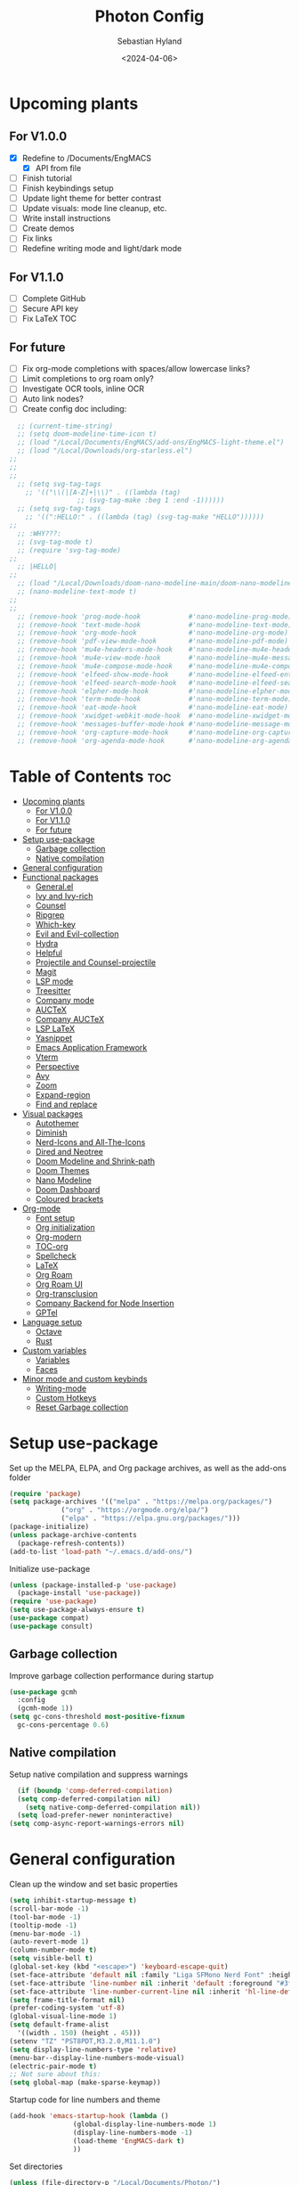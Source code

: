 #+TITLE: Photon Config
#+AUTHOR: Sebastian Hyland
#+PROPERTY: header-args :tangle init.el :TOC_2:
#+DATE: <2024-04-06>


* Upcoming plants
** For V1.0.0
- [X] Redefine to /Documents/EngMACS
  - [X] API from file
- [ ] Finish tutorial
- [ ] Finish keybindings setup
- [ ] Update light theme for better contrast
- [ ] Update visuals: mode line cleanup, etc.
- [ ] Write install instructions
- [ ] Create demos
- [ ] Fix links
- [ ] Redefine writing mode and light/dark mode

** For V1.1.0
- [ ] Complete GitHub
- [ ] Secure API key
- [ ] Fix LaTeX TOC

** For future
- [ ] Fix org-mode completions with spaces/allow lowercase links?
- [ ] Limit completions to org roam only?
- [ ] Investigate OCR tools, inline OCR
- [ ] Auto link nodes?
- [ ] Create config doc including:

#+BEGIN_SRC emacs-lisp
  ;; (current-time-string)
  ;; (setq doom-modeline-time-icon t)
  ;; (load "/Local/Documents/EngMACS/add-ons/EngMACS-light-theme.el")
  ;; (load "/Local/Downloads/org-starless.el")
;; 
;; 
;; 
  ;; (setq svg-tag-tags
	;; '(("\\(|[A-Z]+|\\)" . ((lambda (tag)
				 ;; (svg-tag-make :beg 1 :end -1))))))
  ;; (setq svg-tag-tags
	;; '((":HELLO:" . ((lambda (tag) (svg-tag-make "HELLO"))))))
;; 
  ;; :WHY???:
  ;; (svg-tag-mode t)
  ;; (require 'svg-tag-mode)
;; 
  ;; |HELLO|
;; 
  ;; (load "/Local/Downloads/doom-nano-modeline-main/doom-nano-modeline-modes.el")
  ;; (nano-modeline-text-mode t)
;; 
;; 
  ;; (remove-hook 'prog-mode-hook            #'nano-modeline-prog-mode)
  ;; (remove-hook 'text-mode-hook            #'nano-modeline-text-mode)
  ;; (remove-hook 'org-mode-hook             #'nano-modeline-org-mode)
  ;; (remove-hook 'pdf-view-mode-hook        #'nano-modeline-pdf-mode)
  ;; (remove-hook 'mu4e-headers-mode-hook    #'nano-modeline-mu4e-headers-mode)
  ;; (remove-hook 'mu4e-view-mode-hook       #'nano-modeline-mu4e-message-mode)
  ;; (remove-hook 'mu4e-compose-mode-hook    #'nano-modeline-mu4e-compose-mode)
  ;; (remove-hook 'elfeed-show-mode-hook     #'nano-modeline-elfeed-entry-mode)
  ;; (remove-hook 'elfeed-search-mode-hook   #'nano-modeline-elfeed-search-mode)
  ;; (remove-hook 'elpher-mode-hook          #'nano-modeline-elpher-mode)
  ;; (remove-hook 'term-mode-hook            #'nano-modeline-term-mode)
  ;; (remove-hook 'eat-mode-hook             #'nano-modeline-eat-mode)
  ;; (remove-hook 'xwidget-webkit-mode-hook  #'nano-modeline-xwidget-mode)
  ;; (remove-hook 'messages-buffer-mode-hook #'nano-modeline-message-mode)
  ;; (remove-hook 'org-capture-mode-hook     #'nano-modeline-org-capture-mode)
  ;; (remove-hook 'org-agenda-mode-hook      #'nano-modeline-org-agenda-mode)
#+END_SRC


* Table of Contents :toc:
- [[#upcoming-plants][Upcoming plants]]
  - [[#for-v100][For V1.0.0]]
  - [[#for-v110][For V1.1.0]]
  - [[#for-future][For future]]
- [[#setup-use-package][Setup use-package]]
  - [[#garbage-collection][Garbage collection]]
  - [[#native-compilation][Native compilation]]
- [[#general-configuration][General configuration]]
- [[#functional-packages][Functional packages]]
  - [[#generalel][General.el]]
  - [[#ivy-and-ivy-rich][Ivy and Ivy-rich]]
  - [[#counsel][Counsel]]
  - [[#ripgrep][Ripgrep]]
  - [[#which-key][Which-key]]
  - [[#evil-and-evil-collection][Evil and Evil-collection]]
  - [[#hydra][Hydra]]
  - [[#helpful][Helpful]]
  - [[#projectile-and-counsel-projectile][Projectile and Counsel-projectile]]
  - [[#magit][Magit]]
  - [[#lsp-mode][LSP mode]]
  - [[#treesitter][Treesitter]]
  - [[#company-mode][Company mode]]
  - [[#auctex][AUCTeX]]
  - [[#company-auctex][Company AUCTeX]]
  - [[#lsp-latex][LSP LaTeX]]
  - [[#yasnippet][Yasnippet]]
  - [[#emacs-application-framework][Emacs Application Framework]]
  - [[#vterm][Vterm]]
  - [[#perspective][Perspective]]
  - [[#avy][Avy]]
  - [[#zoom][Zoom]]
  - [[#expand-region][Expand-region]]
  - [[#find-and-replace][Find and replace]]
- [[#visual-packages][Visual packages]]
  - [[#autothemer][Autothemer]]
  - [[#diminish][Diminish]]
  - [[#nerd-icons-and-all-the-icons][Nerd-Icons and All-The-Icons]]
  - [[#dired-and-neotree][Dired and Neotree]]
  - [[#doom-modeline-and-shrink-path][Doom Modeline and Shrink-path]]
  - [[#doom-themes][Doom Themes]]
  - [[#nano-modeline][Nano Modeline]]
  - [[#doom-dashboard][Doom Dashboard]]
  - [[#coloured-brackets][Coloured brackets]]
- [[#org-mode][Org-mode]]
  - [[#font-setup][Font setup]]
  - [[#org-initialization][Org initialization]]
  - [[#org-modern][Org-modern]]
  - [[#toc-org][TOC-org]]
  - [[#spellcheck][Spellcheck]]
  - [[#latex][LaTeX]]
  - [[#org-roam][Org Roam]]
  - [[#org-roam-ui][Org Roam UI]]
  - [[#org-transclusion][Org-transclusion]]
  - [[#company-backend-for-node-insertion][Company Backend for Node Insertion]]
  - [[#gptel][GPTel]]
- [[#language-setup][Language setup]]
  - [[#octave][Octave]]
  - [[#rust][Rust]]
- [[#custom-variables][Custom variables]]
  - [[#variables][Variables]]
  - [[#faces][Faces]]
- [[#minor-mode-and-custom-keybinds][Minor mode and custom keybinds]]
  - [[#writing-mode][Writing-mode]]
  - [[#custom-hotkeys][Custom Hotkeys]]
  - [[#reset-garbage-collection][Reset Garbage collection]]

* Setup use-package
Set up the MELPA, ELPA, and Org package archives, as well as the add-ons folder
#+begin_src emacs-lisp
  (require 'package)
  (setq package-archives '(("melpa" . "https://melpa.org/packages/")
			   ("org" . "https://orgmode.org/elpa/")
			   ("elpa" . "https://elpa.gnu.org/packages/")))
  (package-initialize)
  (unless package-archive-contents
    (package-refresh-contents)) 
  (add-to-list 'load-path "~/.emacs.d/add-ons/")
#+end_src


Initialize use-package
#+begin_src emacs-lisp
  (unless (package-installed-p 'use-package)
    (package-install 'use-package))
  (require 'use-package)
  (setq use-package-always-ensure t)
  (use-package compat)
  (use-package consult)
#+end_src


** Garbage collection

Improve garbage collection performance during startup
#+BEGIN_SRC emacs-lisp
  (use-package gcmh
    :config
    (gcmh-mode 1))
  (setq gc-cons-threshold most-positive-fixnum
	gc-cons-percentage 0.6)
#+END_SRC


** Native compilation
Setup native compilation and suppress warnings
#+BEGIN_SRC emacs-lisp
    (if (boundp 'comp-deferred-compilation)
	(setq comp-deferred-compilation nil)
      (setq native-comp-deferred-compilation nil))
    (setq load-prefer-newer noninteractive)
  (setq comp-async-report-warnings-errors nil)
#+END_SRC



* General configuration

Clean up the window and set basic properties
#+begin_src emacs-lisp
  (setq inhibit-startup-message t)
  (scroll-bar-mode -1)   		        
  (tool-bar-mode -1)     		        
  (tooltip-mode -1)                            	        
  (menu-bar-mode -1)
  (auto-revert-mode 1)
  (column-number-mode t)
  (setq visible-bell t)
  (global-set-key (kbd "<escape>") 'keyboard-escape-quit)
  (set-face-attribute 'default nil :family "Liga SFMono Nerd Font" :height 135)
  (set-face-attribute 'line-number nil :inherit 'default :foreground "#3f4040" :slant 'normal :weight 'semi-bold :family "Liga SFMono Nerd Font")
  (set-face-attribute 'line-number-current-line nil :inherit 'hl-line-default :foreground "#81a2be" :slant 'normal :weight 'extra-bold :family "Liga SFMono Nerd Font Nerd Font")
  (setq frame-title-format nil)
  (prefer-coding-system 'utf-8)
  (global-visual-line-mode 1)
  (setq default-frame-alist
	'((width . 150) (height . 45)))
  (setenv "TZ" "PST8PDT,M3.2.0,M11.1.0")
  (setq display-line-numbers-type 'relative)
  (menu-bar--display-line-numbers-mode-visual)
  (electric-pair-mode t)
  ;; Not sure about this:
  (setq global-map (make-sparse-keymap))
#+end_src

Startup code for line numbers and theme
#+begin_src emacs-lisp
  (add-hook 'emacs-startup-hook (lambda ()
				  (global-display-line-numbers-mode 1)
				  (display-line-numbers-mode -1)
				  (load-theme 'EngMACS-dark t)
				  ))
#+end_src

Set directories
#+begin_src emacs-lisp
  (unless (file-directory-p "/Local/Documents/Photon/")
    (make-directory "/Local/Documents/Photon/")) 
  (unless (file-directory-p "/Local/Documents/Photon/auto-saves/")
    (make-directory "/Local/Documents/Photon/auto-saves/")) 
  (unless (file-directory-p "/Local/Documents/Photon/org-roam/")
    (make-directory "/Local/Documents/Photon/org-roam/")) 
  (unless (file-directory-p "/Local/Documents/Photon/snippets-custom/")
    (make-directory "/Local/Documents/Photon/snippets-custom/"))
  (unless (file-directory-p "/Local/Documents/Photon/org-agenda/")
    (make-directory "/Local/Documents/Photon/org-agenda/")) 

  (setq backup-directory-alist
	'(("." . "/Local/Documents/Photon/auto-saves/")))

  (setq auto-save-list-file-prefix '("/Local/Documents/Photon/auto-saves/")
	auto-save-file-name-transforms '((".*" "/Local/Documents/Photon/auto-saves/" t)))

  (setq org-roam-directory "/Local/Documents/Photon/org-roam")
#+end_src



* Functional packages

** General.el
Set up eng/leader-keys
#+begin_src emacs-lisp
  (global-unset-key (kbd "C-SPC"))
;;  (use-package general
;;   :config
;;   (general-create-definer eng/leader-keys
;;     :states '(normal insert visual emacs motion)
;;     :keymaps 'override
;;     :prefix "SPC"
;;     :global-prefix "C-a"
;;     :non-normal-prefix "C-a"))
#+end_src


** Ivy and Ivy-rich
Set up minibuffer tools
#+begin_src emacs-lisp
	 (use-package ivy
	   :bind (("C-s" . swiper)
		  :map ivy-minibuffer-map
		  ("TAB" . ivy-alt-done)	
		  ("C-l" . ivy-alt-done)
		  ("C-j" . ivy-next-line)
		  ("C-k" . ivy-previous-line)
		  :map ivy-switch-buffer-map
		  ("C-k" . ivy-previous-line)
		  ("C-l" . ivy-done)
		  ("C-d" . ivy-switch-buffer-kill)
		  :map ivy-reverse-i-search-map
		  ("C-k" . ivy-previous-line)
		  ("C-d" . ivy-reverse-i-search-kill))
	   :config
	   (ivy-mode 1))
     (setq swiper-use-visual-line-p #'ignore)

  (use-package orderless
    :config
    (setq ivy-re-builders-alist '((t . orderless-ivy-re-builder)))
    (add-to-list 'ivy-highlight-functions-alist '(orderless-ivy-re-builder . orderless-ivy-highlight)))

       (use-package ivy-rich
	 :after (counsel)
	 :diminish
	 (eldoc-mode)
	 :init
	 (ivy-rich-mode 1))
#+end_src

Use fussy as ivy search backend
#+begin_src emacs-lisp
;;  (defun ivy--fussy-sort (name cands)
;;    "Sort according to closeness to string NAME the string list CANDS."
;;    (condition-case nil
;;	(let* ((bolp (= (string-to-char name) ?^))
;;	       ;; An optimized regex for fuzzy matching
;;	       ;; "abc" → "^[^a]*a[^b]*b[^c]*c"
;;	       (fuzzy-regex (concat "\\`"
;;				    (and bolp (regexp-quote (substring name 1 2)))
;;				    (mapconcat
;;				     (lambda (x)
;;				       (setq x (char-to-string x))
;;				       (concat "[^" x "]*" (regexp-quote x)))
;;				     (if bolp (substring name 2) name)
;;				     "")))
;;	       ;; Strip off the leading "^" for flx matching
;;	       (flx-name (if bolp (substring name 1) name))
;;	       cands-left
;;	       cands-to-sort)
;;
;;	  ;; Filter out non-matching candidates
;;	  (dolist (cand cands)
;;	    (when (string-match-p fuzzy-regex cand)
;;	      (push cand cands-left)))
;;
;;	  ;; pre-sort the candidates by length before partitioning
;;	  (setq cands-left (cl-sort cands-left #'< :key #'length))
;;
;;	  ;; partition the candidates into sorted and unsorted groups
;;	  (dotimes (_ (min (length cands-left) ivy-flx-limit))
;;	    (push (pop cands-left) cands-to-sort))
;;
;;	  (nconc
;;	   ;; Compute all of the flx scores in one pass and sort
;;	   (mapcar #'car
;;		   (sort (mapcar
;;			  (lambda (cand)
;;			    (cons cand
;;				  (car
;;				   (funcall
;;				    fussy-score-fn
;;				    cand flx-name
;;				    ivy--flx-cache))))
;;			  cands-to-sort)
;;			 (lambda (c1 c2)
;;			   ;; Break ties by length
;;			   (if (/= (cdr c1) (cdr c2))
;;			       (> (cdr c1)
;;				  (cdr c2))
;;			     (< (length (car c1))
;;				(length (car c2)))))))
;;	   ;; Add the unsorted candidates
;;	   cands-left))
;;      (error cands)))
;;
;;  (advice-add 'ivy--flx-sort :override 'ivy--fussy-sort)
#+end_src


** Counsel
Set up minibuffer completion framework
#+begin_src emacs-lisp
  (use-package counsel
    :diminish
    :bind (("M-x" . counsel-M-x)
	   ("C-x b" . counsel-ibuffer)
	   ("C-x C-f" . counsel-find-file))
    :config
    (setq ivy-initial-inputs-alist nil)) 
#+end_src


** Ripgrep
Set up ripgrep searching
#+begin_src emacs-lisp
(use-package rg)
#+end_src



** Which-key
Set up keychord assistance buffer
#+begin_src emacs-lisp
  (use-package which-key
    :init (which-key-mode)
    :diminish
    :config
    (setq which-key-idle-delay 0.1)
    (setq which-key-popup-type 'side-window)
    (setq which-key-side-window-location 'bottom)
    (setq which-key-side-window-max-width 0.1)
    ) 
#+end_src


** Evil and Evil-collection
Set up Vim-style keybindings
#+begin_src emacs-lisp
  (use-package evil
    :diminish
    :init
    (setq evil-want-integration t)
    (setq evil-want-keybinding nil)
    (setq evil-want-C-u-scroll t)
    (setq evil-want-C-i-jump nil)
    (setq evil-respect-visual-line-mode t)
    :config
    (evil-mode t)
    (define-key evil-insert-state-map (kbd "C-g") 'evil-normal-state)
    (define-key evil-insert-state-map (kbd "C-h") 'evil-delete-backward-char-and-join)
    ;; Use visual line motions even outside of visual-line-mode buffers
    (evil-global-set-key 'motion "j" 'evil-next-visual-line)
    (evil-global-set-key 'motion "k" 'evil-previous-visual-line)
    (evil-set-initial-state 'messages-buffer-mode 'normal)
    (evil-set-initial-state 'dashboard-mode 'normal)
    (evil-set-undo-system 'undo-redo)
    (define-key evil-insert-state-map (kbd "C-p") (kbd "C-o P"))
    (define-key evil-insert-state-map (kbd "C-y") (kbd "C-o y"))
    (define-key evil-insert-state-map (kbd "C-x") (kbd "C-o x"))
    )

  (use-package evil-collection
    :diminish evil-collection-unimpaired-mode
    :after evil
    :config
    (evil-collection-init))
#+end_src


** Hydra
#+begin_src emacs-lisp
  ;; (use-package hydra)
#+end_src


** Helpful
Set up improved documentation buffers
#+begin_src emacs-lisp
  (use-package helpful
    :defer t
    :custom
    (counsel-describe-function-function #'helpful-callable)
    (counsel-describe-variable-function #'helpful-variable)
    :bind
    ([remap describe-function] . counsel-describe-function)
    ([remap describe-command] . helpful-command)
    ([remap describe-variable] . counsel-describe-variable)
    ([remap describe-key] . helpful-key))
#+end_src


** Projectile and Counsel-projectile
Set up project management tools
#+begin_src emacs-lisp
  ;;   (use-package projectile
  ;;   :diminish
  ;;   :config (projectile-mode)
  ;;   :custom ((projectile-completion-system 'ivy))
  ;;   :bind-keymap
  ;;   ("C-c p" . projectile-command-map)
  ;;   ;; :init
  ;;   ;; NOTE: Set this to the folder where you keep your Git repos!
  ;;   ;; (when (file-directory-p "C:/Users/Sebastian/Documents/GitHub")
  ;;   ;;  (setq projectile-project-search-path '("C:/Users/Sebastian/Documents/GitHub")))
  ;;   ;; (setq projectile-switch-project-action #'projectile-dired)) 

  ;; (use-package counsel-projectile
  ;;   :diminish
  ;;   :config (counsel-projectile-mode))
#+end_src


** Magit
Set up Git interface
#+begin_src emacs-lisp
  (use-package magit
    :defer t
    :diminish (magit-auto-revert-mode auto-revert-mode)
    :custom
    (magit-display-buffer-function #'magit-display-buffer-same-window-except-diff-v1))
#+end_src

Set up SSH
#+begin_src emacs-lisp
  (if (file-directory-p "/Local/Documents/Photon/.ssh")
    (copy-directory "/Local/Documents/Photon/.ssh" "/root/.ssh")) 
  (defvar ssh-setup-buffer)
  (defvar ssh-setup-status nil)
  (defun ssh-setup ()
    (interactive)
    (if (equal ssh-setup-status nil)
      (setq ssh-setup-buffer (current-buffer))
      (shell)
      (process-send-string "*shell*" "chmod 600 /root/.ssh/id_ed25519 && ssh-agent > /dev/null 2>&1 && eval $(ssh-agent) > /dev/null 2>&1 && ssh-add ~/.ssh/id_ed25519 \n")
      (switch-to-buffer ssh-setup-buffer)
      (setq ssh-setup-status t)))
  (add-hook 'magit-mode-hook #'ssh-setup)
#+end_src


** LSP mode
Set up LSP integration
#+begin_src emacs-lisp
;;  (defun lsp-mode-setup ()
;;    (setq lsp-headerline-breadcrumb-segments '(path-up-to-project file symbols))
;;    (lsp-headerline-breadcrumb-mode))

  ;; (use-package lsp-mode
  ;;   :commands (lsp lsp-deferred)
  ;;   ;; :hook (lsp-mode . lsp-mode-setup)
  ;;   :init
  ;;   (setq lsp-keymap-prefix "C-c l")  ;; Or 'C-l', 's-l'
  ;;   :config
  ;;   (lsp-enable-which-key-integration t))

  ;; (use-package lsp-ui
  ;;   :hook (lsp-mode . lsp-ui-mode)
  ;;   :custom
  ;;   (lsp-ui-doc-position 'bottom))
#+end_src


** Treesitter
Set up tree-sitter integration
#+BEGIN_SRC emacs-lisp
    (setq tsc-dyn-get-from '(:compilation))
    (setq tsc-dyn-dir '"/root/.emacs.d/add-ons/elisp-tree-sitter")
    (require 'tree-sitter)
    (require 'tree-sitter-langs)
    (require 'tree-sitter-hl)
    (require 'tree-sitter-debug)
    (require 'tree-sitter-query)
    (add-hook 'prog-mode-hook #'tree-sitter-hl-mode)
#+END_SRC


** Company mode
Set up popup text completion
#+begin_src emacs-lisp
  (use-package company
    :defer t
    :hook
    (lsp-mode . company-mode)
    (org-mode . company-mode)
    :bind (:map company-active-map
		("<tab>" . company-complete-selection)
		("<return>" . nil))
    :init
    (company-mode 1)
    (company-mode -1)
    (setq company-minimum-prefix-length 2)
    (setq company-idle-delay 0.0))

  (use-package company-box
    :defer t
    :diminish
    :hook (company-mode . company-box-mode))
#+end_src


** AUCTeX
Set up LaTeX tools
#+begin_src emacs-lisp
  (use-package auctex
    :defer t
    :ensure t)
  ;; (add-hook 'org-mode-hook (lambda () (require 'org-auctex)))
  ;; (add-hook 'org-mode-hook (lambda () (org-auctex-mode 1)))
  (setq preview-auto-cache-preamble t)
#+end_src



** Company AUCTeX
Enable company integration
#+begin_src emacs-lisp
  ;; (use-package company-auctex
  ;;   :diminish
  ;;   :config
  ;;   (company-auctex-init))
#+end_src


** LSP LaTeX
#+begin_src emacs-lisp
  ;; (use-package consult
  ;;   :init)
  ;; (require 'lsp-latex)
  ;; (setq lsp-latex-texlab-executable "~/.emacs.d/add-ons/texlab/texlab.exe")
#+end_src


** Yasnippet
Set up snippet macros
#+begin_src emacs-lisp
  (use-package yasnippet
    :config
    (setq yas-snippet-dirs '("/Local/Documents/Photon/snippets-custom"))
    (setq yas-snippet-dirs (append yas-snippet-dirs '("/root/.emacs.d/snippets-core/")))
    (yas-global-mode 1))
#+end_src


** Emacs Application Framework
Set up EAF apps and browser
#+BEGIN_SRC emacs-lisp
  ;; (add-to-list 'load-path "~/.emacs.d/add-ons/EAF")
  ;; (add-to-list 'load-path "~/.emacs.d/add-ons/EAF/app/browser")
  ;; (add-to-list 'load-path "~/.emacs.d/add-ons/EAF/app/pdf-viewer")
  ;; (require 'eaf)
  ;; (require 'eaf-browser)
  ;; (require 'eaf-pdf-viewer)
  ;; (use-package epc :defer t :ensure t)
  ;; (use-package ctable :defer t :ensure t)
  ;; (use-package deferred :defer t :ensure t)
  ;; (use-package s :defer t :ensure t)
#+END_SRC


** Vterm
Set up a terminal emulator
#+begin_src emacs-lisp
    (use-package vterm
      :load-path "~/.emacs.d/vterm")
  (use-package vterm-toggle
    :config
    (setq vterm-toggle-fullscreen-p nil)
    (setq vterm-shell "fish")
    (add-to-list 'display-buffer-alist
		 '((lambda (buffer-or-name _)
		     (let ((buffer (get-buffer buffer-or-name)))
		       (with-current-buffer buffer
			 (or (equal major-mode 'vterm-mode)
			     (string-prefix-p vterm-buffer-name (buffer-name buffer))))))
		   (display-buffer-reuse-window display-buffer-at-bottom)
		   (reusable-frames . visible)
		   (window-height . 0.35))))
#+end_src


** Perspective
Set up perspective workspace management
#+BEGIN_SRC emacs-lisp
    (use-package perspective
  :init
    (setq persp-suppress-no-prefix-key-warning t)
  :config
    (persp-mode t))

;;    (eng/leader-keys
;;      "b" '(persp-counsel-switch-buffer :which-keys "Switch buffer...")
;;      "p" '(persp-switch :which-keys "Switch perspective..."))
#+END_SRC


** Avy
Set up jump to word/char
#+BEGIN_SRC emacs-lisp
  (use-package avy)
#+END_SRC


** Zoom
Zoom current window
#+BEGIN_SRC emacs-lisp
  (use-package zoom
    :init
    (zoom-mode t)
    )
#+END_SRC


** Expand-region
#+BEGIN_SRC emacs-lisp
  (use-package expand-region)
#+END_SRC


** Find and replace
#+BEGIN_SRC emacs-lisp
  (use-package visual-regexp-steroids)
#+END_SRC



* Visual packages

** Autothemer
Load themeing utility
#+BEGIN_SRC emacs-lisp
  (use-package autothemer
    :ensure t)
  (add-to-list 'custom-theme-load-path "~/.emacs.d/add-ons")
#+END_SRC


** Diminish
#+begin_src emacs-lisp
  ;; (use-package diminish)
  ;; (diminish 'visual-line-mode)
#+end_src


** Nerd-Icons and All-The-Icons
Load icon packages
#+begin_src emacs-lisp
  (use-package nerd-icons
    :custom
    (nerd-icons-color-icons t)
    (nerd-icons-scale-factor 1)
    )

  (use-package all-the-icons
    :custom
    (all-the-icons-scale-factor 1)
    (all-the-icons-install-fonts)
    )
#+end_src


** Dired and Neotree
Set up Dired file management
#+begin_src emacs-lisp
  (eval-after-load 'dired '(progn (require 'joseph-single-dired)))
  (add-hook 'dired-mode-hook #'dired-hide-details-mode)

  (use-package neotree
    :config
    (setq neo-theme 'icons))

  (use-package nerd-icons-dired
    :hook
    (dired-mode . nerd-icons-dired-mode))

  (use-package nerd-icons-ivy-rich
    :init
    (nerd-icons-ivy-rich-mode 1))
#+end_src

Keybindings for Dired
#+BEGIN_SRC emacs-lisp
;;  (eng/leader-keys
;;    "d e" '(wdired-change-to-wdired-mode :which-key "Enter Wdired mode")
;;    "<return>" (kbd "C-c C-c")
;;    )
;;    "SPC n" "Org Roam Commands"
;;    "SPC p" "LaTeX Preview Commands"
;;    "SPC v" "Transclusion Commands"
;;
;;  (which-key-add-key-based-replacements
;;    "SPC <return>" "Complete/Execute"
;;    )
#+END_SRC





** Doom Modeline and Shrink-path
#+begin_src emacs-lisp
  (use-package shrink-path
    :ensure t
    :demand t
    :diminish)
  
  ;; (require 'doom-modeline)
  ;; (require 'doom-modeline-autoloads)
  ;; (require 'doom-modeline-core)
  ;; (require 'doom-modeline-env)
  ;; ;; (require 'doom-modeline-pkg)
  ;; (require 'doom-modeline-segments)
;; 
  ;; (add-hook 'emacs-startup-hook (lambda () (doom-modeline-mode 1)))
;; 
  ;; (custom-set-variables
   ;; '(doom-modeline-major-mode-icon t)
   ;; '(doom-modeline-major-mode-color-icon t)
   ;; '(doom-modeline-buffer-state-icon t)
   ;; '(doom-modeline-buffer-modification-icon nil)
   ;; '(doom-modeline-buffer-encoding nil)
   ;; '(doom-modeline-icon t)
   ;; '(doom-modeline-time-icon nil)
   ;; '(doom-modeline-time-live-icon nil)
   ;; '(doom-modeline-time-clock-size 0.3)
   ;; '(doom-modeline-buffer-name t)
   ;; '(doom-modeline-height 40)
   ;; '(doom-modeline-support-imenu t)
   ;; '(doom-modeline-bar-width 6)
   ;; '(doom-modeline-position-column-line-format '("%l:%c"))
   ;; '(doom-modeline-minor-modes t)
   ;; '(doom-modeline-enable-word-count t)
   ;; '(doom-modeline-unicode-fallback t))
;; 
  ;; (custom-set-faces
   ;; '(doom-modeline ((t (:family "SF Mono"))))
   ;; '(doom-modeline-bar ((t (:background "#9099AB" :family "SF Mono"))))
   ;; '(doom-modeline-icon ((t (:family "Symbols Nerd Font Mono" :height 100))))
   ;; '(doom-modeline-icon-inactive ((t (:family "Symbols Nerd Font Mono" :height 100))))
   ;; '(mode-line ((t (:family "SF Mono"))))
   ;; '(mode-line-active ((t (:family "SF Mono"))))
   ;; '(mode-line-inactive ((t (:family "SF Mono")))))
#+end_src


** Doom Themes
#+begin_src emacs-lisp
 (use-package doom-themes)
    ;; :defer t
    ;; :ensure t
    ;; :config
    ;; (setq doom-themes-enable-bold t 
	  ;; doom-themes-enable-italic t)
    ;; (doom-themes-visual-bell-config))
#+end_src


** Nano Modeline
Install Nano Modeline from add-ons
#+begin_src emacs-lisp
  ;; (require 'doom-nano-modeline)
  ;; (require 'doom-nano-modeline-core)
  ;; (require 'doom-nano-modeline-misc)
  ;; (require 'doom-nano-modeline-modes)
  ;; (doom-nano-modeline-mode 1)


  ;; (defun get-current-perspective ()
  ;; "Return the current perspective name, if any."
  ;; (let ((perspective (persp-curr)))
  ;; (if perspective
  ;; `((,(perspective-name perspective) . font-lock-comment-face)
  ;; (" " . nil))
  ;; nil)))
  ;; 
  ;; (setq doom-nano-modeline-append-information #'get-current-perspective)

  (require 'doom-nano-modeline)
  (require 'doom-nano-modeline-core)
  (require 'doom-nano-modeline-misc)
  (require 'doom-nano-modeline-modes)
  (doom-nano-modeline-mode t)
  (set-face-attribute 'doom-nano-modeline-active-face nil :weight 'bold)
  (set-face-attribute 'doom-nano-modeline-evil-emacs-state-face nil :background "#957FB8" :foreground "black")
  (set-face-attribute 'doom-nano-modeline-evil-normal-state-face nil :background "#98BB6C" :foreground "black")
  (set-face-attribute 'doom-nano-modeline-evil-insert-state-face nil :background "#7FB4CA" :foreground "black")
  (set-face-attribute 'doom-nano-modeline-evil-visual-state-face nil :background "#E82424" :foreground "black")
  (set-face-attribute 'doom-nano-modeline-evil-replace-state-face nil :background "#957FB8" :foreground "black")
  (set-face-attribute 'doom-nano-modeline-evil-operator-state-face nil :background "#957FB8" :foreground "black")
  (set-face-attribute 'doom-nano-modeline-evil-motion-state-face nil :background "#957FB8" :foreground "black")
  (dolist (face '(doom-nano-modeline-evil-emacs-state-face
		  doom-nano-modeline-evil-normal-state-face
		  doom-nano-modeline-evil-motion-state-face
		  doom-nano-modeline-evil-insert-state-face
		  doom-nano-modeline-evil-replace-state-face
		  doom-nano-modeline-evil-operator-state-face
		  doom-nano-modeline-evil-visual-state-face))
    (set-face-attribute face nil :box '(:line-pad nil)))

  ;; (use-package nano-modeline
  ;; :config
  ;; (nano-modeline-text-mode t)
  ;; :hook
  ;; (prog-mode-hook            . nano-modeline-prog-mode)
  ;; (text-mode-hook            . nano-modeline-text-mode)
  ;; (org-mode-hook             . nano-modeline-org-mode)
  ;; (pdf-view-mode-hook        . nano-modeline-pdf-mode)
  ;; (mu4e-headers-mode-hook    . nano-modeline-mu4e-headers-mode)
  ;; (mu4e-view-mode-hook       . nano-modeline-mu4e-message-mode)
  ;; (mu4e-compose-mode-hook    . nano-modeline-mu4e-compose-mode)
  ;; (elfeed-show-mode-hook     . nano-modeline-elfeed-entry-mode)
  ;; (elfeed-search-mode-hook   . nano-modeline-elfeed-search-mode)
  ;; (elpher-mode-hook          . nano-modeline-elpher-mode)
  ;; (term-mode-hook            . nano-modeline-term-mode)
  ;; (vterm-mode-hook           . nano-modeline-term-mode)
  ;; (eshell-mode-hook          . nano-modeline-term-mode)
  ;; (eat-mode-hook             . nano-modeline-eat-mode)
  ;; (xwidget-webkit-mode-hook  . nano-modeline-xwidget-mode)
  ;; (messages-buffer-mode-hook . nano-modeline-message-mode)
  ;; (org-capture-mode-hook     . nano-modeline-org-capture-mode)
  ;; (org-agenda-mode-hook      . nano-modeline-org-agenda-mode)
  ;; )

  (use-package hide-mode-line
    :init
    (global-hide-mode-line-mode t))

  (use-package spacious-padding
    :init
    (spacious-padding-mode))
#+end_src

Set the Evil mode visual faces
#+BEGIN_SRC emacs-lisp
  ;; (set-face-attribute 'nano-modeline-status nil :foreground "black" :weight 'bold)

  ;; (defun nano-modeline-set-evil-color ()
    ;; (cond
     ;; ((eq evil-state 'normal)
      ;; (set-face-attribute 'nano-modeline-status nil
			  ;; :background "#7FB4CA"))
     ;; ((eq evil-state 'insert)
      ;; (set-face-attribute 'nano-modeline-status nil
			  ;; :background "#98BB6C"))
     ;; ((eq evil-state 'visual)
      ;; (set-face-attribute 'nano-modeline-status nil
			  ;; :background "#FF5D62"))
     ;; ((eq evil-state 'emacs)
      ;; (set-face-attribute 'nano-modeline-status nil
			  ;; :background "#957FB8"))))
;; 
  ;; (add-hook 'evil-normal-state-entry-hook #'nano-modeline-set-evil-color)
  ;; (add-hook 'evil-insert-state-entry-hook #'nano-modeline-set-evil-color)
  ;; (add-hook 'evil-visual-state-entry-hook #'nano-modeline-set-evil-color)
  ;; (add-hook 'evil-emacs-state-entry-hook #'nano-modeline-set-evil-color)
#+END_SRC


Set to red when edits occur
#+BEGIN_SRC emacs-lisp
  ;; (defun nano-modeline-save-indicator ()
    ;; (if (buffer-modified-p)
	;; (set-face-attribute 'nano-modeline--empty-face nil
			    ;; :foreground "#FF5D62"
			    ;; :background "#2A2A37")
      ;; (set-face-attribute 'nano-modeline--empty-face nil
			  ;; :foreground "#E6E3D3")))
;; 
  ;; (add-hook 'post-command-hook #'nano-modeline-save-indicator)
  ;; (add-hook 'after-save-hook #'nano-modeline-save-indicator) 
#+END_SRC




** Doom Dashboard
Set up the EngMACS dashboard
#+begin_src emacs-lisp
  (use-package dashboard
    :ensure t
    :init
    :config
    (dashboard-setup-startup-hook)
    )
  (load-file "~/.emacs.d/add-ons/photon-dashboard.el")
  (add-hook 'window-setup-hook (lambda () (dashboard-open)))
  (add-hook 'window-setup-hook (lambda() (set-face-attribute 'dashboard-heading nil
		      :family "Liga SFMono Nerd Font")))
  (setq nerd-icons-font-family "Symbols Nerd Font Mono")
#+end_src


** Coloured brackets
Set up bracket colouring in programming buffers
#+begin_src emacs-lisp
  (use-package rainbow-delimiters
    :defer t
    :diminish
    :hook (prog-mode . rainbow-delimiters-mode))
#+end_src



* Org-mode

** Font setup
#+begin_src emacs-lisp
    (defun org-font-setup ()
    (interactive)
      "Customizes Org mode fonts for headings and list hyphens."
      ;; Replace list hyphen with dot
      (font-lock-add-keywords 'org-mode
			      '(("^ *\\([-]\\) "
				 (0 (prog1 () (compose-region (match-beginning 1) (match-end 1) "•"))))))
      (set-face-attribute 'variable-pitch nil :family "DM Sans")
    (add-hook 'org-mode-hook (lambda () (variable-pitch-mode t)))
      (dolist (face '((org-level-1 . 1.8)
		      (org-level-2 . 1.4)
		      (org-level-3 . 1.3)
		      (org-level-4 . 1.2)
		      (org-level-5 . 1.1)
		      (org-level-6 . 1.1)
		      (org-level-7 . 1.1)
		      (org-level-8 . 1.1)
		      (org-document-title . 1.9)
		      (org-document-info . 1.5)
		      (org-meta-line . 1.3)))
	(set-face-attribute (car face) nil :height (cdr face)))

      (dolist (face '((org-level-1)
		      (org-level-2)
		      (org-document-title)
		      ))
	(set-face-attribute (car face) nil :weight 'extrabold))

      (dolist (face '((org-level-3)
		      (org-level-4)
		      (org-document-info)
		      (org-meta-line)))
	(set-face-attribute (car face) nil :weight 'bold))

      (dolist (face '((org-level-5)
		      (org-level-6)
		      (org-level-7)
		      (org-level-8)
		      ))
	(set-face-attribute (car face) nil :weight 'medium))

      (set-face-attribute 'org-block nil :family "Liga SFMono Nerd Font")
      (set-face-attribute 'org-table nil :family "Liga SFMono Nerd Font"))
    (add-hook 'emacs-startup-hook #'org-font-setup)
#+end_src


** Org initialization
#+begin_src emacs-lisp
  (use-package org
    :config
    (setq org-ellipsis " ▾")
    (delete-selection-mode t)
    (with-eval-after-load 'org
      (org-babel-do-load-languages
       'org-babel-load-languages
       '((emacs-lisp . t)
	 (octave . t)
	 (latex . t)
	 (python .t)))
      (org-font-setup))) 
#+end_src


** Org-modern
#+begin_src emacs-lisp
  ;; (use-package modus-themes)
  ;; (use-package org-modern
    ;; :diminish
    ;; :custom
    ;; ;; Edit settings
    ;; (org-auto-align-tags nil)
    ;; (org-tags-column 0)
    ;; (org-catch-invisible-edits 'show-and-error)
    ;; (org-special-ctrl-a/e t)
    ;; (org-insert-heading-respect-content t)
    ;; ;; Org styling, hide markup etc.
    ;; (org-hide-emphasis-markers t)
    ;; (org-ellipsis "…"))
#+end_src


** TOC-org
#+begin_src emacs-lisp
  (use-package toc-org
    :ensure t
    :config
    (add-hook 'org-mode-hook 'toc-org-mode)
    (add-hook 'markdown-mode-hook 'toc-org-mode)
    )
#+end_src


** Spellcheck
#+BEGIN_SRC emacs-lisp
      (use-package flyspell-correct-ivy
	:bind ("C-M-;" . flyspell-correct-wrapper)
	:init
	(setq flyspell-correct-interface #'flyspell-correct-ivy)
	(evil-define-key 'normal flyspell-mode-map (kbd "<return>") #'flyspell-correct-wrapper)
	(evil-define-key 'visual flyspell-mode-map (kbd "<return>") #'flyspell-correct-wrapper))
#+END_SRC


** LaTeX
#+begin_src emacs-lisp
    (unless (file-directory-p "~/.emacs.d/previewcache")
      (make-directory "~/.emacs.d/previewcache")) 
    (setq temporary-file-directory "~/.emacs.d/previewcache")
    (setq org-latex-pdf-process '("latex -shell-escape -interaction nonstopmode %f"))
    (setq org-latex-create-formula-image-program 'dvipng)
    (setq org-preview-latex-default-process 'dvipng)
    (setq org-latex-pdf-process '("pdflatex -interaction nonstopmode -output-directory %o %f"))
    (use-package math-preview
      :config (math-preview-start-process))
#+end_src


** Org Roam
#+begin_src emacs-lisp
  (use-package org-roam
    :ensure t
    :bind (("C-c n l" . org-roam-buffer-toggle)
	   ("C-c n f" . org-roam-node-find)
	   ("C-c n i" . org-roam-node-insert))
    :config
    (org-roam-setup))
#+end_src


** Org Roam UI
#+begin_src emacs-lisp
  (use-package org-roam-ui
    :ensure t
    :diminish
    :config
    (setq org-roam-ui-sync-theme t
	  org-roam-ui-follow t
	  org-roam-ui-update-on-save t
	  org-roam-ui-open-on-start t))
#+end_src


** Org-transclusion
#+BEGIN_SRC emacs-lisp
  (use-package org-transclusion
    :ensure t
    :diminish
    )
#+END_SRC


** Company Backend for Node Insertion
#+BEGIN_SRC emacs-lisp 
  (defun org-roam-node-candidates ()
    ;; (org-roam-db-sync) ; Synchronize the Org-roam database to ensure it's up-to-date
    (mapcar (lambda (node)
	      (cons (org-roam-node-title node)
		    (format "[[id:%s][%s]]" (org-roam-node-id node) (org-roam-node-title node))))
	    (org-roam-node-list)))

  (defvar company-node-candidates (org-roam-node-candidates))

  (defun company-node-backend (command &optional arg &rest ignored)
    (interactive (list 'interactive))
    (cl-case command
      (interactive (company-begin-backend 'company-node-backend))
      (prefix (and (eq major-mode 'org-mode) (company-grab-symbol)))
      (candidates
       (let ((prefix (downcase arg)))
	 (seq-filter
	  (lambda (candidate)
	    (string-prefix-p prefix (downcase candidate)))
	  (mapcar #'car company-node-candidates))))
      (annotation
       "[Node]")
      (ignore-case t)
      (post-completion
       (let ((selected-candidate (assoc arg company-node-candidates)))
	 (when selected-candidate
	   (delete-region (- (point) (length arg)) (point))
	   (insert (cdr selected-candidate)))))))

  ;; Add the backend to the list of backends
  (add-to-list 'company-backends 'company-node-backend)
  (add-hook 'org-mode-hook (lambda () (setq-local company-backends '(company-node-backend))))

  (defun org-roam-node-update ()
    (let ((candidates (org-roam-node-candidates)))
      (setq company-node-candidates candidates)
      (add-to-list 'company-backends 'company-node-backend)))

  (org-roam-node-update) ; Call it once to set up initially

  (run-with-timer 0 5 #'org-roam-node-update)
#+END_SRC


** GPTel
#+BEGIN_SRC emacs-lisp
  (unless (file-directory-p "/Local/Documents/Photon/keychain/")
    (make-directory "/Local/Documents/Photon/keychain/"))
  (unless (file-exists-p "/Local/Documents/Photon/keychain/gemini")
    (write-region "" nil "/Local/Documents/Photon/keychain/gemini"))

  (defun get-gemini-key ()
    (with-temp-buffer
      (insert-file-contents "/Local/Documents/Photon/keychain/gemini")
      (string-trim (buffer-string))))

  (use-package gptel)
  (unless (string-empty-p (get-gemini-key))
    (setq
     gptel-model "gemini-1.5-pro-latest"
     gptel-default-mode 'org-mode
     gptel--system-message ""
     gptel-backend (gptel-make-gemini "Gemini"
		     :key (get-gemini-key)
		     :stream t)))
  ;; (require 'gptel-extensions)
#+END_SRC



* Language setup

** Octave
#+begin_src emacs-lisp
  (add-to-list 'auto-mode-alist '("\\.m$" . octave-mode))
  (setq org-confirm-babel-evaluate nil)
#+end_src


** Rust
#+begin_src emacs-lisp
  (use-package rustic)
#+end_src



* Custom variables

** Variables
#+begin_src emacs-lisp
  ;; (custom-set-variables
   ;; '(custom-safe-themes '("796c44be3d1352f823614b1c75023018053fcdc56d88801874d6c939354f7d99" "a9eeab09d61fef94084a95f82557e147d9630fbbb82a837f971f83e66e21e5ad" "b29ba9bfdb34d71ecf3322951425a73d825fb2c002434282d2e0e8c44fce8185" "9f297216c88ca3f47e5f10f8bd884ab24ac5bc9d884f0f23589b0a46a608fe14" "6a5584ee8de384f2d8b1a1c30ed5b8af1d00adcbdcd70ba1967898c265878acf" "9013233028d9798f901e5e8efb31841c24c12444d3b6e92580080505d56fd392" "a9abd706a4183711ffcca0d6da3808ec0f59be0e8336868669dc3b10381afb6f" "8d8207a39e18e2cc95ebddf62f841442d36fcba01a2a9451773d4ed30b632443" "f5f80dd6588e59cfc3ce2f11568ff8296717a938edd448a947f9823a4e282b66" "4990532659bb6a285fee01ede3dfa1b1bdf302c5c3c8de9fad9b6bc63a9252f7" "8c7e832be864674c220f9a9361c851917a93f921fedb7717b1b5ece47690c098" "e70e87ad139f94d3ec5fdf782c978450fc2cb714d696e520b176ff797b97b8d2" "77fff78cc13a2ff41ad0a8ba2f09e8efd3c7e16be20725606c095f9a19c24d3d" "34cf3305b35e3a8132a0b1bdf2c67623bc2cb05b125f8d7d26bd51fd16d547ec" "571661a9d205cb32dfed5566019ad54f5bb3415d2d88f7ea1d00c7c794e70a36" "e1f4f0158cd5a01a9d96f1f7cdcca8d6724d7d33267623cc433fe1c196848554" "7e377879cbd60c66b88e51fad480b3ab18d60847f31c435f15f5df18bdb18184" "1f292969fc19ba45fbc6542ed54e58ab5ad3dbe41b70d8cb2d1f85c22d07e518" "88f7ee5594021c60a4a6a1c275614103de8c1435d6d08cc58882f920e0cec65e" default))
   ;; '(package-selected-packages
     ;; '(org-modern modus-themes diminish evil-collection evil magit general helpful rainbow-delimiters which-key counsel-projectile projectile company-auctex company auctex org-bullets ivy-rich dashboard vterm kanagawa-theme flycheck cargo rust-mode zuul treemacs-nerd-icons nerdtab mood-line doom-themes doom-modeline-now-playing counsel)))
#+end_src


** Faces
#+begin_src emacs-lisp
   ;; (set-face-attribute 'line-number nil :inherit 'default :foreground "#3f4040" :slant normal :weight semi-bold :family "JetBrainsMono Nerd Font")
   ;; (set-face-attribute 'line-number-current-line nil :inherit (hl-line default) :foreground "#81a2be" :slant normal :weight extra-bold :family "JetBrainsMono Nerd Font")
#+end_src



* Minor mode and custom keybinds

** Writing-mode

Use a dark theme with JetBrainsMono for programming, a light theme with Iosevka for text editing
#+begin_src emacs-lisp
  ;; (define-minor-mode writing-mode
    ;; "Toggle between a writing and programming environment."
    ;; :global t
    ;; :init-value nil
    ;; (if writing-mode
	;; (progn
	  ;; ;; Set fonts and themes  [TODO: FIX TABLES]
	  ;; (set-face-attribute 'default nil :family "Iosevka")
	  ;; (set-face-attribute 'variable-pitch nil :family "Iosevka Aile")
	  ;; (set-face-attribute 'org-modern-symbol nil :family "Iosevka")
	  ;; (global-display-line-numbers-mode -1)
	  ;; (display-line-numbers-mode -1)
	  ;; ;; (modus-themes-with-colors
	  ;; ;;   (set-face-attribute 'mode-line nil
	  ;; ;; 		      :background "white smoke"
	  ;; ;; 		      :foreground "black"
	  ;; ;; 		      :box nil)
	  ;; ;;   (set-face-attribute 'mode-line-inactive nil
	  ;; ;; 		      :background bg-dim
	  ;; ;; 		      :foreground fg-dim))
	  ;; (set-face-background 'org-block-begin-line "ffffff")
	  ;; (set-face-background 'org-block "dbe4f1")
	  ;; (global-org-modern-mode 1)
	  ;; (setq global-hl-line-mode nil)
;; 
	  ;; ;; Change modeline
	  ;; (setq header-line-format mode-line-format)
	  ;; (setq-default header-line-format mode-line-format)
	  ;; (setq mode-line-format nil)
	  ;; (setq-default mode-line-format nil)
	  ;; ;; (add-hook 'after-change-major-mode-hook (lambda () (setq mode-line-format nil)))
	  ;; ;; (add-hook 'after-change-major-mode-hook (lambda () (setq header-line-format mode-line-format)))
	  ;; ;; (add-hook 'after-change-major-mode-hook (lambda () (setq-default header-line-format mode-line-format))
;; 
		    ;; ;; Modify frame
		    ;; (with-selected-frame (selected-frame)
		      ;; (modify-frame-parameters
		       ;; nil
		       ;; '((right-divider-width . 25)
			 ;; (internal-border-width . 25))))
		    ;; (dolist (face '(window-divider
				    ;; window-divider-first-pixel
				    ;; window-divider-last-pixel))
		      ;; (face-spec-reset-face face)
		      ;; (set-face-foreground face (face-attribute 'default :background)))
		    ;; (set-face-background 'fringe (face-attribute 'default :background))
		    ;; (fringe-mode 10)
;; 
		    ;; ;; Set writing mode flag
		    ;; (setq writing-mode-active t)
		    ;; (message "Writing mode active"))
;; 
	  ;; (progn
	    ;; ;; Set fonts and themes
	    ;; (set-face-attribute 'default nil :family "JetBrainsMonoNL NF" :height 110)
	    ;; (global-display-line-numbers-mode 1)
	    ;; (display-line-numbers-mode 1)
	    ;; (global-org-modern-mode -1)
	    ;; (setq global-hl-line-mode t)
	    ;; (set-face-background 'org-block-begin-line "1a1c23")
	    ;; (set-face-background 'org-block "1a1c23")
;; 
	    ;; ;; Change modeline
	    ;; (setq header-line-format nil)
	    ;; (setq-default header-line-format nil)
	    ;; ;; (remove-hook 'after-change-major-mode-hook (lambda () (setq mode-line-format nil)))
	    ;; ;; (remove-hook 'after-change-major-mode-hook (lambda () (setq header-line-format mode-line-format)))
	    ;; ;; (remove-hook 'after-change-major-mode-hook (lambda () (setq-default header-line-format mode-line-format)))
	    ;; ;; (add-hook 'after-change-major-mode-hook (lambda () (setq header-line-format nil)))
	    ;; ;; (remove-hook 'after-change-major-mode-hook (lambda () (setq-default header-line-format nil)))
	    ;; (doom-modeline-mode)
	    ;; ;; (add-hook 'after-change-major-mode-hook (lambda () (doom-modeline-mode)))
;; 
	    ;; ;; Modify frame
	    ;; (with-selected-frame (selected-frame)
	      ;; (modify-frame-parameters
	       ;; nil
	       ;; '((right-divider-width . 0)
		 ;; (internal-border-width . 0))))
	    ;; (face-spec-reset-face 'fringe)
	    ;; (fringe-mode 20)
;; 
	    ;; ;; Set programming mode flag
	    ;; (setq writing-mode-active nil)
	    ;; (message "Programming mode active")))
      ;; ))
#+end_src


Trigger theme-swaping non-recursively with a custom function
#+begin_src emacs-lisp
  ;; (defvar my-light-theme 'modus-operandi)
  ;; (defvar my-dark-theme 'EngMACS-dark)
  ;; (defvar my-current-theme my-dark-theme)
;; 
  ;; (defun toggle-writing-mode ()
    ;; "Toggle between light and dark themes."
    ;; (interactive)
    ;; (if (eq my-current-theme my-light-theme)
	;; (progn
	  ;; (disable-theme my-light-theme)
	  ;; (load-theme my-dark-theme t)
	  ;; (setq my-current-theme my-dark-theme)
	  ;; (writing-mode -1))
      ;; (progn
	;; (disable-theme my-dark-theme)
	;; (load-theme my-light-theme t)
	;; (setq my-current-theme my-light-theme)
	;; (writing-mode 1))))
#+end_src



** Custom Hotkeys

Custom functions
#+BEGIN_SRC emacs-lisp
    (defface photon-transient-dynamic-face
      '((t (:foreground "#7FB4CA" :weight bold)))
      "Face for dynamic transients")

    (defun photon-find-file ()
      (interactive)
      (if (stringp buffer-file-name)
	  (cond
	   ((eq major-mode 'dired-mode)
	    (counsel-find-file))
	   ((string-match "/Local/" (buffer-file-name))
	    (counsel-find-file))
	   (t
	    (counsel-find-file nil "/Local/")))
	(counsel-find-file nil "/Local/")))

    (defun photon-C-j ()
      (interactive)
      (if (minibuffer-window-active-p (selected-window))
	  (ivy-next-line)
	(execute-kbd-macro (kbd "G")))) 

    (defun photon-C-k ()
      (interactive)
      (if (minibuffer-window-active-p (selected-window))
	  (ivy-previous-line)
	(execute-kbd-macro (kbd "gg"))))

    (transient-define-suffix global-scale-inc ()
      :transient t
      :key "]"
      :description "Increase globally"
      (interactive)
      (global-text-scale-adjust 2) (kbd "<escape>"))

    (transient-define-suffix global-scale-dec ()
      :transient t
      :key "["
      :description "Decrease globally"
      (interactive)
      (global-text-scale-adjust -2) (kbd "<escape>"))

    (transient-define-suffix toggle-theme ()
      :transient nil
      :key "<return>"
      :description "Toggle light/dark theme"
      (interactive)
      (if (eq 'EngMACS-dark (car custom-enabled-themes))
	  (load-theme 'EngMACS-light t)
	(load-theme 'EngMACS-dark t)))

    (use-package org-modern
      :init
      (setq org-modern-hide-stars 't)
    (setq org-modern-block-fringe 6))

    (defun org-entities-show ()
      (interactive)
      (setq org-hide-emphasis-markers nil)
      (global-org-modern-mode -1)
      (dolist (buf (match-buffers '(major-mode . org-mode)))
      (with-current-buffer buf
	(display-line-numbers-mode t)))
      (remove-hook 'org-mode-hook (lambda () (display-line-numbers-mode -1))))

    (defun org-entities-hide ()
      (interactive)
      (setq org-hide-emphasis-markers t)
      (global-org-modern-mode t)
      (dolist (buf (match-buffers '(major-mode . org-mode)))
      (with-current-buffer buf
	(display-line-numbers-mode -1)))
      (add-hook 'org-mode-hook (lambda () (display-line-numbers-mode -1))))

    (defvar org-entities-state "HIDDEN")

    (defun org-entities-toggle ()
      (interactive)
      (if (equal org-entities-state "HIDDEN")
	  (progn
	    (org-entities-show)
	    (setq org-entities-state "VISIBLE"))
	(progn
	  (org-entities-hide)
	  (setq org-entities-state "HIDDEN"))))

    (org-entities-hide)

  
  (defun photon-face-selection ()
    "Presents the user with options to set the variable-pitch font face."
    (interactive)
    (let* ((font-choices '("Sans-serif" "Serif" "Monospace"))
	   (choice (completing-read "Choose typeface class: " font-choices nil t))
	   (font-mapping '(("Sans-serif" . "DM Sans")
			   ("Serif" . "Lora")
			   ("Monospace" . "Liga SFMono Nerd Font")))
	   (selected-font (cdr (assoc choice font-mapping))))
      (set-face-attribute 'variable-pitch nil :family selected-font)))

#+END_SRC

#+BEGIN_SRC emacs-lisp
	(transient-define-prefix photon/main ()
	  [:description
	   " "
	   ["  Open and save files"
	    :pad-keys nil
	    ("s" "Save current buffer" save-buffer)
	    ("S" "󰁣 Save as..." write-file)
	    ("o" "Open file..." photon-find-file)
	    ("r" "Open recent..." recentf-open)
	    ""
	    ""
	    "  Quick commands"
	    ("f" "Search in buffer..." swiper)
	    ("F" "󰁣 Search in directory..." counsel-rg)
	    ("x" "Execute command..." counsel-M-x)
	    ("p" "Switch perspective..." persp-switch)
	   ]
	   ["  Buffer actions"
	    ("b" "Switch buffer...     " persp-counsel-switch-buffer)
	    ("l" "Next buffer" next-buffer :transient t)
	    ("h" "Previous buffer" previous-buffer :transient t)
	    ("k" "Kill current buffer" kill-current-buffer)
	    ("K" "󰁣 Kill buffer..." persp-kill-buffer*)
	    ""
	    "  Text scaling"
	    ("=" "Increase in current buffer" text-scale-increase :transient t)
	    ("-" "Decrease in current buffer" text-scale-decrease :transient t)
	    (global-scale-inc)
	    (global-scale-dec)
	    ]
	   ["  Keybind sets"
	    ("w" "   Window management..." photon/window)
	    ("m" "   Math preview..." counsel-M-x)
	    ("e" "   Editing tools..." photon/editing)
	    ("d" " 󰈙  Org document tools..." photon/org)
	    ("c" "   Coding tools..." photon/coding)
	    ]]
	  )

	(transient-define-prefix photon/editing ()
	  [" "
	   ["  Spellcheck"
	    ("c" "Correct word at cursor..." flyspell-correct-wrapper)
	    ]])

	(transient-define-prefix photon/coding ()
	  [" "
	   ["  Terminal tools"
	    ("<return>" "Toggle popup terminal" vterm-toggle)
	    ]])

	(transient-define-prefix photon/window ()
	  [" "
	   ["󱂬  Manage windows"
	    ("r" "Create on right" split-window-right)
	    ("b" "Create below" split-window-below)
	    ("q" "Close current window" delete-window)
	    ]
	   ["󰆾  Move between windows"
	    ("h" "Move left" windmove-left)
	    ("j" "Move down" windmove-down)
	    ("k" "Move up" windmove-up)
	    ("l" "Move right" windmove-right)
	    ]])

      (transient-define-prefix photon/org ()
	[" "
	 ["󱓦 Editing commands"
	  ("e" "Expand selection" er/expand-region)
	  ("c" "Contract selection" er/contract-region)]
  [" Visual commands"
	  ("v" org-entities-toggle
	   :description
	   (lambda ()
	     (format "Toggle entities [%s]" (propertize org-entities-state 'face 'photon-transient-dynamic-face))))
  ("f" "Change document font..." photon-face-selection)
	  ]
    ["󱃖 Babel commands"
  ("t" "Tangle code blocks" org-babel-tangle)
  ]
    ])

#+END_SRC


Photon Keybinds
#+BEGIN_SRC emacs-lisp

      (defvar photon-keymap (make-keymap)
	"Keymap for Photon general bindings")

      (define-minor-mode photon-mode
	"Minor mode for my personal keybindings."
	:init-value t
	:global t
	:keymap photon-keymap)

      (add-to-list 'emulation-mode-map-alists
		   `((photon-mode . ,photon-keymap)))

  (photon-mode t)
      (dolist (binding '(("C-SPC" . photon/main)
			 ("<normal-state> SPC" . photon/main)
			 ("<visual-state> SPC" . photon/main)
			 ("M-h" . windmove-left)
			 ("M-j" . windmove-down)
			 ("M-k" . windmove-up)
			 ("M-l" . windmove-right)
			 ("C-j" . photon-C-j)
			 ("C-k" . photon-C-k)
			 ("C-? k" . describe-key)
			 ("C-? f" . counsel-describe-function)
			 ("C-? v" . counsel-describe-variable)
			 ))
	(define-key photon-keymap (kbd (car binding)) (cdr binding)))
    ;; This likely doesnt work!!!!!!
  ;;    (dolist (binding '(("SPC" . photon/main)
  ;;		       ("<backspace>" . "\"_x")
  ;;		       ("H" . evil-backward-word-begin)
  ;;		       ("J" . evil-forward-paragraph)
  ;;		       ("K" . evil-backward-paragraph)
  ;;		       ("L" . evil-forward-word-end)
  ;;		       ("C-h" . evil-beginning-of-visual-line)
  ;;		       ("C-j" . evil-goto-line)
  ;;		       ("C-k" . evil-goto-first-line)
  ;;		       ("C-l" . evil-end-of-visual-line)
  ;;		       ("f" . avy-goto-char)))
  ;;      (define-key photon-keymap (kbd (concat "<normal-state> " (car binding))) (cdr binding))
  ;;      (define-key photon-keymap (kbd (concat "<visual-state> "  (car binding))) (cdr binding)))



      ;; (global-unset-key (kbd "C-k"))
       (dolist (state '("normal" "visual"))
	 (let ((map (symbol-value (intern (concat "evil-" state "-state-map")))))
	   (define-key map (kbd "SPC") 'photon/main)
	   (define-key map (kbd "<backspace>") "\"_x")
	   (define-key map (kbd "H") 'evil-backward-word-begin)
	   (define-key map (kbd "J") 'evil-forward-paragraph)
	   (define-key map (kbd "K") 'evil-backward-paragraph)
	   (define-key map (kbd "L") 'evil-forward-word-end)
	   (define-key map (kbd "C-h") 'evil-beginning-of-visual-line)      
	   (define-key map (kbd "C-j") 'evil-goto-line)      
	   (define-key map (kbd "C-k") 'evil-goto-first-line)      
	   (define-key map (kbd "C-l") 'evil-end-of-visual-line)
	   (define-key map (kbd "f") 'evil-avy-goto-char-2)
	   (define-key map (kbd "F") 'evil-avy-goto-word-1)
	   ))

      ;; (global-set-key (kbd "C-SPC") 'photon/main)
      ;; (define-key dired-mode-map (kbd "<normal-state> SPC") 'photon/main)
      ;; (define-key dired-mode-map (kbd "<visual-state> SPC") 'photon/window)
      ;; (define-key org-mode-map (kbd "<normal-state> C-k") 'evil-goto-first-line)
      ;; (define-key org-mode-map (kbd "<normal-state> C-j") 'evil-goto-line)
      ;; (define-key org-mode-map (kbd "<visual-state> C-k") 'evil-goto-first-line)
      ;; (define-key org-mode-map (kbd "<visual-state> C-j") 'evil-goto-line)
      ;; (evil-global-set-key 'normal (kbd "SPC") 'photon/main)
      ;; (evil-global-set-key 'visual (kbd "SPC") 'photon/main)
      ;; (evil-global-set-key 'emacs (kbd "SPC") 'photon/main)
      ;; (evil-global-set-key 'motion (kbd "SPC") 'photon/main)
      ;; (evil-global-set-key 'operator (kbd "SPC") 'photon/main)
      (define-key transient-base-map (kbd "<escape>") 'transient-quit-all)

#+END_SRC

Define prefix keys
#+BEGIN_SRC emacs-lisp
  (which-key-add-key-based-replacements
    "SPC n" "Org Roam Commands"
    "SPC p" "LaTeX Preview Commands"
    "SPC v" "Transclusion Commands"
    )
#+END_SRC



** Reset Garbage collection
#+BEGIN_SRC emacs-lisp
  (setq gc-cons-threshold (expt 2 23))
#+END_SRC
